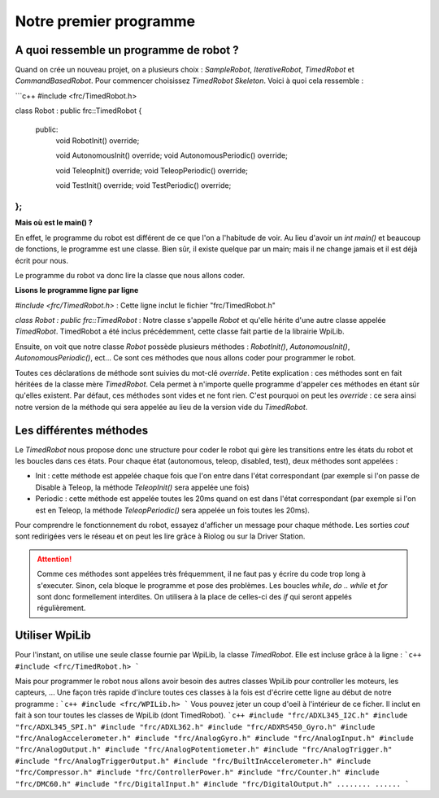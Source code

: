 Notre premier programme
=======================

A quoi ressemble un programme de robot ?
----------------------------------------

Quand on crée un nouveau projet, on a plusieurs choix : `SampleRobot`, `IterativeRobot`, `TimedRobot` et `CommandBasedRobot`. Pour commencer choisissez `TimedRobot Skeleton`. Voici à quoi cela ressemble :

```c++
#include <frc/TimedRobot.h>

class Robot : public frc::TimedRobot
{
 public:
  void RobotInit() override;

  void AutonomousInit() override;
  void AutonomousPeriodic() override;

  void TeleopInit() override;
  void TeleopPeriodic() override;

  void TestInit() override;
  void TestPeriodic() override;
};
```

**Mais où est le main() ?**


En effet, le programme du robot est différent de ce que l'on a l'habitude de voir. Au lieu d'avoir un `int main()` et beaucoup de fonctions, le programme est une classe. Bien sûr, il existe quelque par un main; mais il ne change jamais et il est déjà écrit pour nous.

Le programme du robot va donc lire la classe que nous allons coder.


**Lisons le programme ligne par ligne**

`#include <frc/TimedRobot.h>` : Cette ligne inclut le fichier "frc/TimedRobot.h"

`class Robot : public frc::TimedRobot` : Notre classe s'appelle `Robot` et qu'elle hérite d'une autre classe appelée `TimedRobot`. TimedRobot a été inclus précédemment, cette classe fait partie de la librairie WpiLib.

Ensuite, on voit que notre classe `Robot` possède plusieurs méthodes : `RobotInit()`, `AutonomousInit()`, `AutonomousPeriodic()`, ect... Ce sont ces méthodes que nous allons coder pour programmer le robot.

Toutes ces déclarations de méthode sont suivies du mot-clé `override`. Petite explication : ces méthodes sont en fait héritées de la classe mère `TimedRobot`. Cela permet à n'importe quelle programme d'appeler ces méthodes en étant sûr qu'elles existent. Par défaut, ces méthodes sont vides et ne font rien. C'est pourquoi on peut les `override` : ce sera ainsi notre version de la méthode qui sera appelée au lieu de la version vide du `TimedRobot`.


Les différentes méthodes
------------------------

Le `TimedRobot` nous propose donc une structure pour coder le robot qui gère les transitions entre les états du robot et les boucles dans ces états. Pour chaque état (autonomous, teleop, disabled, test), deux méthodes sont appelées :

- Init : cette méthode est appelée chaque fois que l'on entre dans l'état correspondant (par exemple si l'on passe de Disable à Teleop, la méthode `TeleopInit()` sera appelée une fois)

- Periodic : cette méthode est appelée toutes les 20ms quand on est dans l'état correspondant (par exemple si l'on est en Teleop, la méthode `TeleopPeriodic()` sera appelée un fois toutes les 20ms).

Pour comprendre le fonctionnement du robot, essayez d'afficher un message pour chaque méthode. Les sorties `cout` sont redirigées vers le réseau et on peut les lire grâce à Riolog ou sur la Driver Station.

.. attention:: Comme ces méthodes sont appelées très fréquemment, il ne faut pas y écrire du code trop long à s'executer. Sinon, cela bloque le programme et pose des problèmes. Les boucles `while`, `do .. while` et `for` sont donc formellement interdites. On utilisera à la place de celles-ci des `if` qui seront appelés régulièrement.

Utiliser WpiLib
---------------

Pour l'instant, on utilise une seule classe fournie par WpiLib, la classe `TimedRobot`. Elle est incluse grâce à la ligne :
```c++
#include <frc/TimedRobot.h>
```

Mais pour programmer le robot nous allons avoir besoin des autres classes WpiLib pour controller les moteurs, les capteurs, ... Une façon très rapide d'inclure toutes ces classes à la fois est d'écrire cette ligne au début de notre programme :
```c++
#include <frc/WPILib.h>
```
Vous pouvez jeter un coup d'oeil à l'intérieur de ce ficher. Il inclut en fait à son tour toutes les classes de WpiLib (dont TimedRobot).
```c++
#include "frc/ADXL345_I2C.h"
#include "frc/ADXL345_SPI.h"
#include "frc/ADXL362.h"
#include "frc/ADXRS450_Gyro.h"
#include "frc/AnalogAccelerometer.h"
#include "frc/AnalogGyro.h"
#include "frc/AnalogInput.h"
#include "frc/AnalogOutput.h"
#include "frc/AnalogPotentiometer.h"
#include "frc/AnalogTrigger.h"
#include "frc/AnalogTriggerOutput.h"
#include "frc/BuiltInAccelerometer.h"
#include "frc/Compressor.h"
#include "frc/ControllerPower.h"
#include "frc/Counter.h"
#include "frc/DMC60.h"
#include "frc/DigitalInput.h"
#include "frc/DigitalOutput.h"
........
......
```
